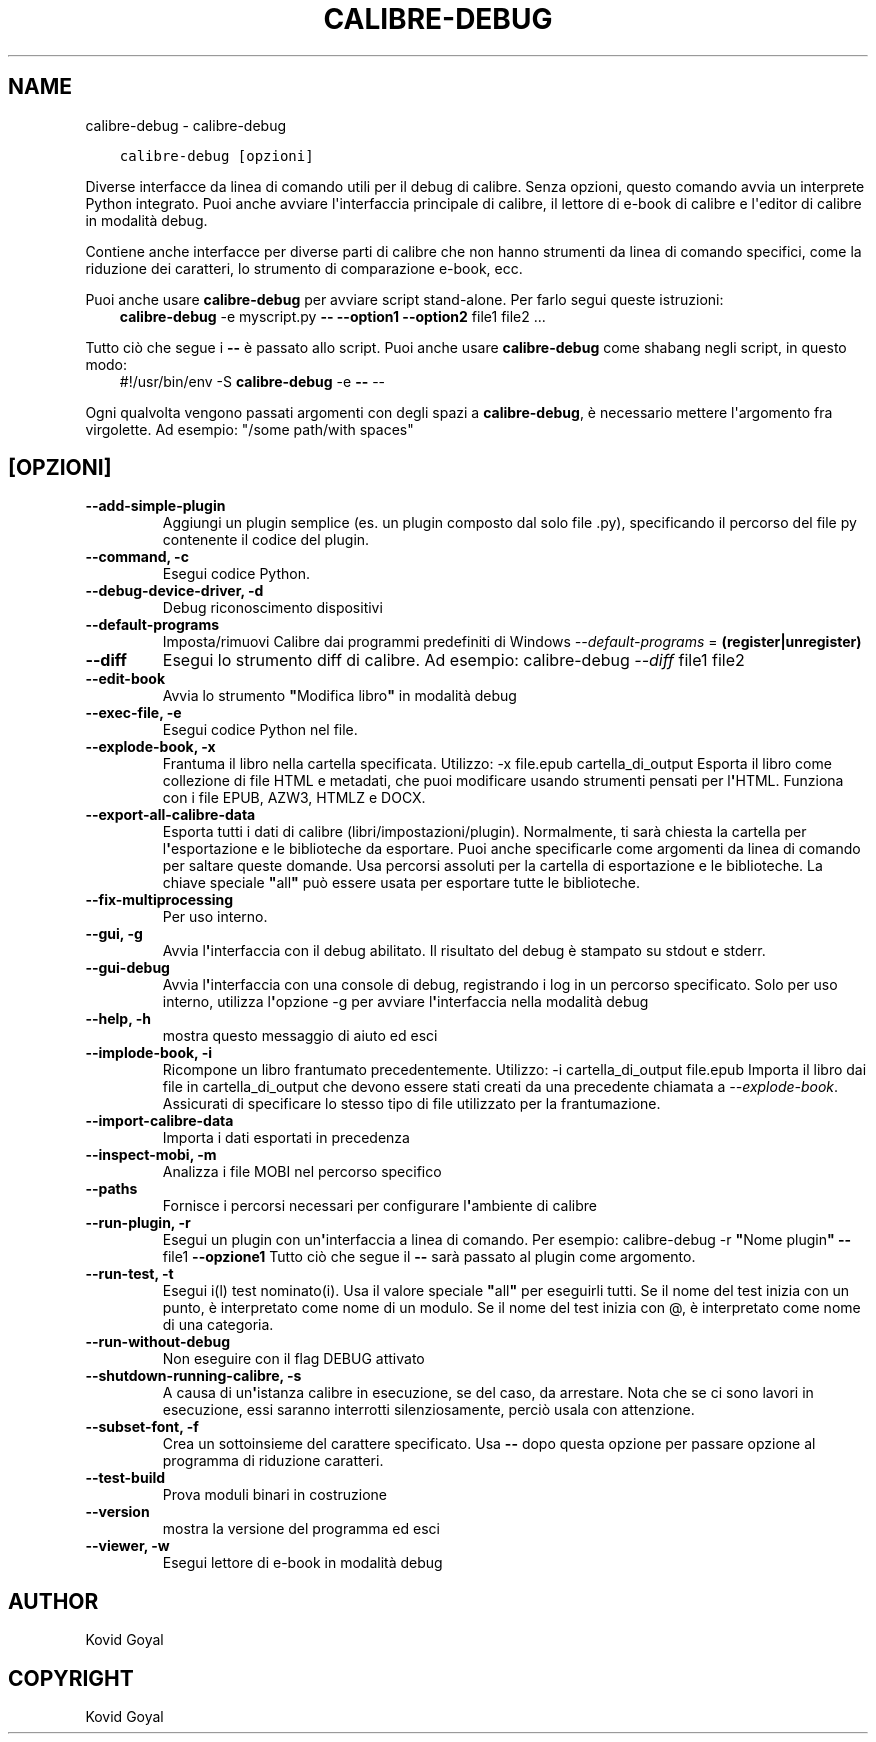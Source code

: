 .\" Man page generated from reStructuredText.
.
.
.nr rst2man-indent-level 0
.
.de1 rstReportMargin
\\$1 \\n[an-margin]
level \\n[rst2man-indent-level]
level margin: \\n[rst2man-indent\\n[rst2man-indent-level]]
-
\\n[rst2man-indent0]
\\n[rst2man-indent1]
\\n[rst2man-indent2]
..
.de1 INDENT
.\" .rstReportMargin pre:
. RS \\$1
. nr rst2man-indent\\n[rst2man-indent-level] \\n[an-margin]
. nr rst2man-indent-level +1
.\" .rstReportMargin post:
..
.de UNINDENT
. RE
.\" indent \\n[an-margin]
.\" old: \\n[rst2man-indent\\n[rst2man-indent-level]]
.nr rst2man-indent-level -1
.\" new: \\n[rst2man-indent\\n[rst2man-indent-level]]
.in \\n[rst2man-indent\\n[rst2man-indent-level]]u
..
.TH "CALIBRE-DEBUG" "1" "luglio 16, 2022" "6.1.0" "calibre"
.SH NAME
calibre-debug \- calibre-debug
.INDENT 0.0
.INDENT 3.5
.sp
.nf
.ft C
calibre\-debug [opzioni]
.ft P
.fi
.UNINDENT
.UNINDENT
.sp
Diverse interfacce da linea di comando utili per il debug di calibre. Senza opzioni,
questo comando avvia un interprete Python integrato. Puoi anche avviare l\(aqinterfaccia
principale di calibre, il lettore di e\-book di calibre e l\(aqeditor di calibre in modalità debug.
.sp
Contiene anche interfacce per diverse parti di calibre che non hanno
strumenti da linea di comando specifici, come la riduzione dei caratteri, lo strumento di
comparazione e\-book, ecc.
.sp
Puoi anche usare \fBcalibre\-debug\fP per avviare script stand\-alone. Per farlo segui queste istruzioni:
.INDENT 0.0
.INDENT 3.5
\fBcalibre\-debug\fP \-e myscript.py \fB\-\-\fP \fB\-\-option1\fP \fB\-\-option2\fP file1 file2 ...
.UNINDENT
.UNINDENT
.sp
Tutto ciò che segue i \fB\-\-\fP è passato allo script. Puoi anche usare \fBcalibre\-debug\fP
come shabang negli script, in questo modo:
.INDENT 0.0
.INDENT 3.5
#!/usr/bin/env \-S \fBcalibre\-debug\fP \-e \fB\-\-\fP \-\-
.UNINDENT
.UNINDENT
.sp
Ogni qualvolta vengono passati argomenti con degli spazi a \fBcalibre\-debug\fP, è necessario mettere l\(aqargomento fra virgolette. Ad esempio: \(dq/some path/with spaces\(dq
.SH [OPZIONI]
.INDENT 0.0
.TP
.B \-\-add\-simple\-plugin
Aggiungi un plugin semplice (es. un plugin composto dal solo file .py), specificando il percorso del file py contenente il codice del plugin.
.UNINDENT
.INDENT 0.0
.TP
.B \-\-command, \-c
Esegui codice Python.
.UNINDENT
.INDENT 0.0
.TP
.B \-\-debug\-device\-driver, \-d
Debug riconoscimento dispositivi
.UNINDENT
.INDENT 0.0
.TP
.B \-\-default\-programs
Imposta/rimuovi Calibre dai programmi predefiniti di Windows \fI\%\-\-default\-programs\fP = \fB(register|unregister)\fP
.UNINDENT
.INDENT 0.0
.TP
.B \-\-diff
Esegui lo strumento diff di calibre. Ad esempio: calibre\-debug \fI\%\-\-diff\fP file1 file2
.UNINDENT
.INDENT 0.0
.TP
.B \-\-edit\-book
Avvia lo strumento \fB\(dq\fPModifica libro\fB\(dq\fP in modalità debug
.UNINDENT
.INDENT 0.0
.TP
.B \-\-exec\-file, \-e
Esegui codice Python nel file.
.UNINDENT
.INDENT 0.0
.TP
.B \-\-explode\-book, \-x
Frantuma il libro nella cartella specificata. Utilizzo: \-x file.epub cartella_di_output Esporta il libro come collezione di file HTML e metadati, che puoi modificare usando strumenti pensati per l\fB\(aq\fPHTML. Funziona con i file EPUB, AZW3, HTMLZ e DOCX.
.UNINDENT
.INDENT 0.0
.TP
.B \-\-export\-all\-calibre\-data
Esporta tutti i dati di calibre (libri/impostazioni/plugin). Normalmente, ti sarà chiesta la cartella per l\fB\(aq\fPesportazione e le biblioteche da esportare. Puoi anche specificarle come argomenti da linea di comando per saltare queste domande. Usa percorsi assoluti per la cartella di esportazione e le biblioteche. La chiave speciale \fB\(dq\fPall\fB\(dq\fP può essere usata per esportare tutte le biblioteche.
.UNINDENT
.INDENT 0.0
.TP
.B \-\-fix\-multiprocessing
Per uso interno.
.UNINDENT
.INDENT 0.0
.TP
.B \-\-gui, \-g
Avvia l\fB\(aq\fPinterfaccia con il debug abilitato. Il risultato del debug è stampato su stdout e stderr.
.UNINDENT
.INDENT 0.0
.TP
.B \-\-gui\-debug
Avvia l\fB\(aq\fPinterfaccia con una console di debug, registrando i log in un percorso specificato. Solo per uso interno, utilizza l\fB\(aq\fPopzione \-g per avviare l\fB\(aq\fPinterfaccia nella modalità debug
.UNINDENT
.INDENT 0.0
.TP
.B \-\-help, \-h
mostra questo messaggio di aiuto ed esci
.UNINDENT
.INDENT 0.0
.TP
.B \-\-implode\-book, \-i
Ricompone un libro frantumato precedentemente. Utilizzo: \-i cartella_di_output file.epub Importa il libro dai file in cartella_di_output che devono essere stati creati da una precedente chiamata a \fI\%\-\-explode\-book\fP\&. Assicurati di specificare lo stesso tipo di file utilizzato per la frantumazione.
.UNINDENT
.INDENT 0.0
.TP
.B \-\-import\-calibre\-data
Importa i dati esportati in precedenza
.UNINDENT
.INDENT 0.0
.TP
.B \-\-inspect\-mobi, \-m
Analizza i file MOBI nel percorso specifico
.UNINDENT
.INDENT 0.0
.TP
.B \-\-paths
Fornisce i percorsi necessari per configurare l\fB\(aq\fPambiente di calibre
.UNINDENT
.INDENT 0.0
.TP
.B \-\-run\-plugin, \-r
Esegui un plugin con un\fB\(aq\fPinterfaccia a linea di comando. Per esempio: calibre\-debug \-r \fB\(dq\fPNome plugin\fB\(dq\fP \fB\-\-\fP file1 \fB\-\-opzione1\fP Tutto ciò che segue il \fB\-\-\fP sarà passato al plugin come argomento.
.UNINDENT
.INDENT 0.0
.TP
.B \-\-run\-test, \-t
Esegui i(l) test nominato(i). Usa il valore speciale \fB\(dq\fPall\fB\(dq\fP per eseguirli tutti. Se il nome del test inizia con un punto, è interpretato come nome di un modulo. Se il nome del test inizia con @, è interpretato come nome di una categoria.
.UNINDENT
.INDENT 0.0
.TP
.B \-\-run\-without\-debug
Non eseguire con il flag DEBUG attivato
.UNINDENT
.INDENT 0.0
.TP
.B \-\-shutdown\-running\-calibre, \-s
A causa di un\fB\(aq\fPistanza calibre in esecuzione, se del caso, da arrestare. Nota che se ci sono lavori in esecuzione, essi saranno interrotti silenziosamente, perciò usala con attenzione.
.UNINDENT
.INDENT 0.0
.TP
.B \-\-subset\-font, \-f
Crea un sottoinsieme del carattere specificato. Usa \fB\-\-\fP dopo questa opzione per passare opzione al programma di riduzione caratteri.
.UNINDENT
.INDENT 0.0
.TP
.B \-\-test\-build
Prova moduli binari in costruzione
.UNINDENT
.INDENT 0.0
.TP
.B \-\-version
mostra la versione del programma ed esci
.UNINDENT
.INDENT 0.0
.TP
.B \-\-viewer, \-w
Esegui lettore di e\-book in modalità debug
.UNINDENT
.SH AUTHOR
Kovid Goyal
.SH COPYRIGHT
Kovid Goyal
.\" Generated by docutils manpage writer.
.
